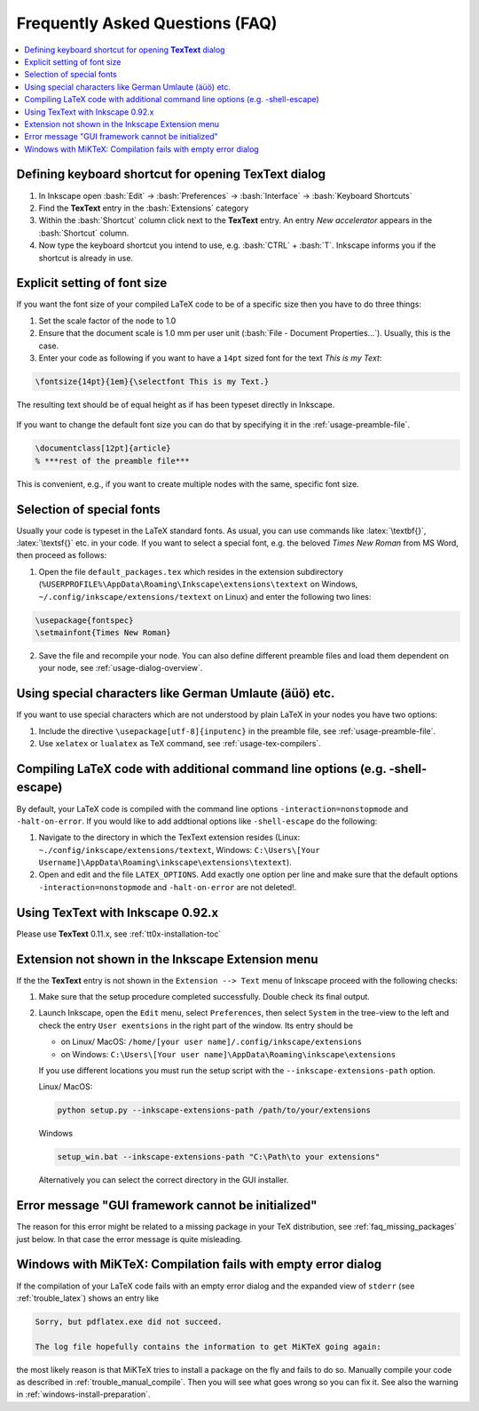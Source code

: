 .. |TexText| replace:: **TexText**

.. role:: bash(code)
   :language: bash
   :class: highlight

.. role:: latex(code)
   :language: latex
   :class: highlight

.. _faq:

Frequently Asked Questions (FAQ)
--------------------------------

.. contents:: :local:

.. _define-keyboard-shortcut:

Defining keyboard shortcut for opening |TexText| dialog
~~~~~~~~~~~~~~~~~~~~~~~~~~~~~~~~~~~~~~~~~~~~~~~~~~~~~~~

1. In Inkscape open :bash:`Edit` -> :bash:`Preferences` ->
   :bash:`Interface` -> :bash:`Keyboard Shortcuts`

2. Find the |TexText| entry in the :bash:`Extensions` category

3. Within the :bash:`Shortcut` column click next to the |TexText| entry.
   An entry `New accelerator` appears in the :bash:`Shortcut` column.

4. Now type the keyboard shortcut you intend to use, e.g. :bash:`CTRL` + :bash:`T`.
   Inkscape informs you if the shortcut is already in use.

.. _faq-font-size:

Explicit setting of font size
~~~~~~~~~~~~~~~~~~~~~~~~~~~~~

If you want the font size of your compiled LaTeX code to be of a
specific size then you have to do three things:

1. Set the scale factor of the node to 1.0

2. Ensure that the document scale is 1.0 mm per user unit 
   (:bash:`File - Document Properties...`). Usually, this is the case.

3. Enter your code as following if you want to have a ``14pt`` sized font
   for the text `This is my Text`\:

.. code-block:: latex

    \fontsize{14pt}{1em}{\selectfont This is my Text.}


The resulting text should be of equal height as if has been typeset directly in Inkscape.

.. figure:: ../images/texttext-fontsize-example.png
   :alt: Font size example

If you want to change the default font size you can do that by specifying it in the
:ref:`usage-preamble-file`.

.. code-block:: latex

    \documentclass[12pt]{article}
    % ***rest of the preamble file***

This is convenient, e.g., if you want to create multiple nodes with the same,
specific font size.

.. _faq-font-custom-font:

Selection of special fonts
~~~~~~~~~~~~~~~~~~~~~~~~~~

Usually your code is typeset in the LaTeX standard fonts. As usual, you
can use commands like :latex:`\textbf{}`, :latex:`\textsf{}` etc. in your code. If
you want to select a special font, e.g. the beloved *Times New Roman*
from MS Word, then proceed as follows:


1. Open the file ``default_packages.tex`` which resides in the extension
   subdirectory (``%USERPROFILE%\AppData\Roaming\Inkscape\extensions\textext`` on Windows,
   ``~/.config/inkscape/extensions/textext`` on Linux) and enter the following
   two lines:

.. code-block:: latex

    \usepackage{fontspec}
    \setmainfont{Times New Roman}

2. Save the file and recompile your node. You can also define different
   preamble files and load them dependent on your node, see :ref:`usage-dialog-overview`.


.. _faq-utf8:

Using special characters like German Umlaute (äüö) etc.
~~~~~~~~~~~~~~~~~~~~~~~~~~~~~~~~~~~~~~~~~~~~~~~~~~~~~~~

If you want to use special characters which are not understood by plain LaTeX
in your nodes you have two options:

1. Include the directive ``\usepackage[utf-8]{inputenc}`` in the preamble file,
   see :ref:`usage-preamble-file`.

2. Use ``xelatex`` or ``lualatex`` as TeX command, see :ref:`usage-tex-compilers`.


.. _faq-latex-command-options:

Compiling LaTeX code with additional command line options (e.g. -shell-escape)
~~~~~~~~~~~~~~~~~~~~~~~~~~~~~~~~~~~~~~~~~~~~~~~~~~~~~~~~~~~~~~~~~~~~~~~~~~~~~~

By default, your LaTeX code is compiled with the command line options
``-interaction=nonstopmode`` and ``-halt-on-error``. If you would like
to add addtional options like ``-shell-escape`` do the following:

1. Navigate to the directory in which the TexText extension resides (Linux:
   ``~./config/inkscape/extensions/textext``, Windows:
   ``C:\Users\[Your Username]\AppData\Roaming\inkscape\extensions\textext``).

2. Open and edit and the file ``LATEX_OPTIONS``. Add exactly one option per
   line and make sure that the default options ``-interaction=nonstopmode``
   and ``-halt-on-error`` are not deleted!.

.. _faq-old-inkscape:

Using TexText with Inkscape 0.92.x
~~~~~~~~~~~~~~~~~~~~~~~~~~~~~~~~~~

Please use |TexText| 0.11.x, see :ref:`tt0x-installation-toc`

Extension not shown in the Inkscape Extension menu
~~~~~~~~~~~~~~~~~~~~~~~~~~~~~~~~~~~~~~~~~~~~~~~~~~

If the the |TexText| entry is not shown in the ``Extension --> Text`` menu of Inkscape proceed with
the following checks:

1. Make sure that the setup procedure completed successfully. Double check its final output.

2. Launch Inkscape, open the ``Edit`` menu, select ``Preferences``, then select ``System`` in
   the tree-view to the left and check the entry ``User exentsions`` in the right part of
   the window. Its entry should be

   - on Linux/ MacOS: ``/home/[your user name]/.config/inkscape/extensions``

   - on Windows: ``C:\Users\[Your user name]\AppData\Roaming\inkscape\extensions``

   If you use different locations you must run the setup script with the
   ``--inkscape-extensions-path`` option.

   Linux/ MacOS:

   .. code-block:: bash

        python setup.py --inkscape-extensions-path /path/to/your/extensions

   Windows

   .. code-block:: bash

        setup_win.bat --inkscape-extensions-path "C:\Path\to your extensions"

   Alternatively you can select the correct directory in the GUI installer.

Error message "GUI framework cannot be initialized"
~~~~~~~~~~~~~~~~~~~~~~~~~~~~~~~~~~~~~~~~~~~~~~~~~~~

The reason for this error might be related to a missing package in your
TeX distribution, see :ref:`faq_missing_packages` just below.
In that case the error message is quite misleading.


.. _faq_missing_packages:

Windows with MiKTeX: Compilation fails with empty error dialog
~~~~~~~~~~~~~~~~~~~~~~~~~~~~~~~~~~~~~~~~~~~~~~~~~~~~~~~~~~~~~~

If the compilation of your LaTeX code fails with an empty error dialog and the expanded
view of ``stderr`` (see :ref:`trouble_latex`) shows an entry like

.. code-block:: bash

    Sorry, but pdflatex.exe did not succeed.

    The log file hopefully contains the information to get MiKTeX going again:

the most likely reason is that MiKTeX tries to install a package on the fly and fails to
do so. Manually compile your code as described in :ref:`trouble_manual_compile`. Then
you will see what goes wrong so you can fix it. See also the warning in :ref:`windows-install-preparation`.
